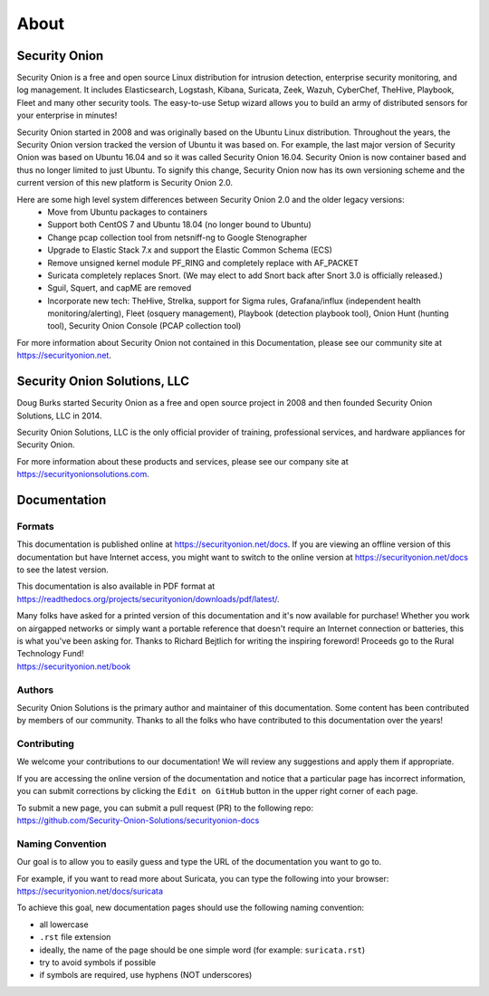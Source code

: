 About
=====

Security Onion
--------------
Security Onion is a free and open source Linux distribution for intrusion detection, enterprise security monitoring, and log management. It includes Elasticsearch, Logstash, Kibana, Suricata, Zeek, Wazuh, CyberChef, TheHive, Playbook, Fleet and many other security tools. The easy-to-use Setup wizard allows you to build an army of distributed sensors for your enterprise in minutes!

Security Onion started in 2008 and was originally based on the Ubuntu Linux distribution. Throughout the years, the Security Onion version tracked the version of Ubuntu it was based on. For example, the last major version of Security Onion was based on Ubuntu 16.04 and so it was called Security Onion 16.04. Security Onion is now container based and thus no longer limited to just Ubuntu. To signify this change, Security Onion now has its own versioning scheme and the current version of this new platform is Security Onion 2.0.

Here are some high level system differences between Security Onion 2.0 and the older legacy versions:
 - Move from Ubuntu packages to containers
 - Support both CentOS 7 and Ubuntu 18.04 (no longer bound to Ubuntu)
 - Change pcap collection tool from netsniff-ng to Google Stenographer
 - Upgrade to Elastic Stack 7.x and support the Elastic Common Schema (ECS)
 - Remove unsigned kernel module PF_RING and completely replace with AF_PACKET
 - Suricata completely replaces Snort. (We may elect to add Snort back after Snort 3.0 is officially released.)
 - Sguil, Squert, and capME are removed
 - Incorporate new tech: TheHive, Strelka, support for Sigma rules, Grafana/influx (independent health monitoring/alerting), Fleet (osquery management), Playbook (detection playbook tool), Onion Hunt (hunting tool), Security Onion Console (PCAP collection tool)

For more information about Security Onion not contained in this Documentation, please see our community site at https://securityonion.net.

Security Onion Solutions, LLC
-----------------------------
Doug Burks started Security Onion as a free and open source project in 2008 and then founded Security Onion Solutions, LLC in 2014.  

Security Onion Solutions, LLC is the only official provider of training, professional services, and hardware appliances for Security Onion.

For more information about these products and services, please see our company site at https://securityonionsolutions.com.

Documentation
-------------

Formats
~~~~~~~

This documentation is published online at https://securityonion.net/docs.  If you are viewing an offline version of this documentation but have Internet access, you might want to switch to the online version at https://securityonion.net/docs to see the latest version.

This documentation is also available in PDF format at https://readthedocs.org/projects/securityonion/downloads/pdf/latest/.

| Many folks have asked for a printed version of this documentation and it's now available for purchase!  Whether you work on airgapped networks or simply want a portable reference that doesn't require an Internet connection or batteries, this is what you've been asking for.  Thanks to Richard Bejtlich for writing the inspiring foreword!  Proceeds go to the Rural Technology Fund!
| https://securityonion.net/book

Authors
~~~~~~~

Security Onion Solutions is the primary author and maintainer of this documentation.  Some content has been contributed by members of our community.  Thanks to all the folks who have contributed to this documentation over the years!

Contributing
~~~~~~~~~~~~
We welcome your contributions to our documentation!  We will review any suggestions and apply them if appropriate.

If you are accessing the online version of the documentation and notice that a particular page has incorrect information, you can submit corrections by clicking the ``Edit on GitHub`` button in the upper right corner of each page.

| To submit a new page, you can submit a pull request (PR) to the following repo:
| https://github.com/Security-Onion-Solutions/securityonion-docs

Naming Convention
~~~~~~~~~~~~~~~~~
Our goal is to allow you to easily guess and type the URL of the documentation you want to go to.

| For example, if you want to read more about Suricata, you can type the following into your browser: 
| https://securityonion.net/docs/suricata

To achieve this goal, new documentation pages should use the following naming convention:

- all lowercase
- ``.rst`` file extension
- ideally, the name of the page should be one simple word (for example: ``suricata.rst``)
- try to avoid symbols if possible
- if symbols are required, use hyphens (NOT underscores)
